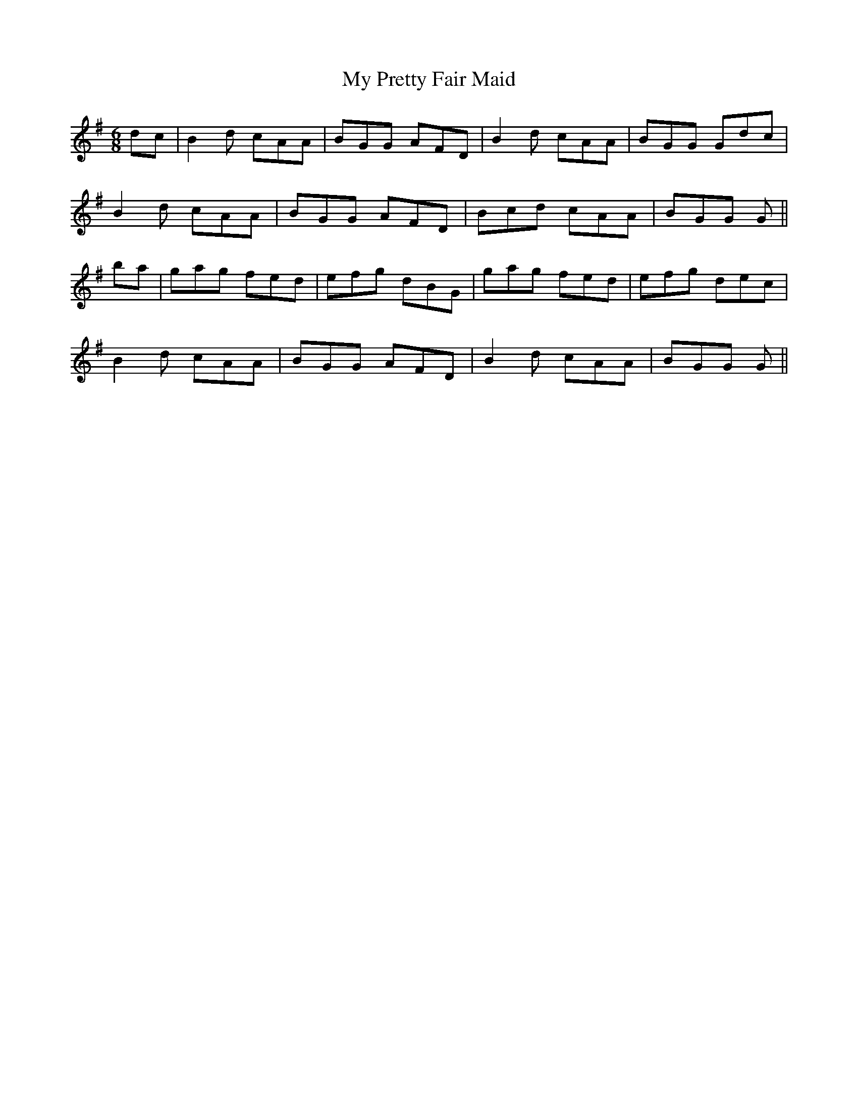 X: 28824
T: My Pretty Fair Maid
R: jig
M: 6/8
K: Gmajor
dc|B2 d cAA|BGG AFD|B2 d cAA|BGG Gdc|
B2 d cAA|BGG AFD|Bcd cAA|BGG G||
ba|gag fed|efg dBG|gag fed|efg dec|
B2 d cAA|BGG AFD|B2 d cAA|BGG G||


